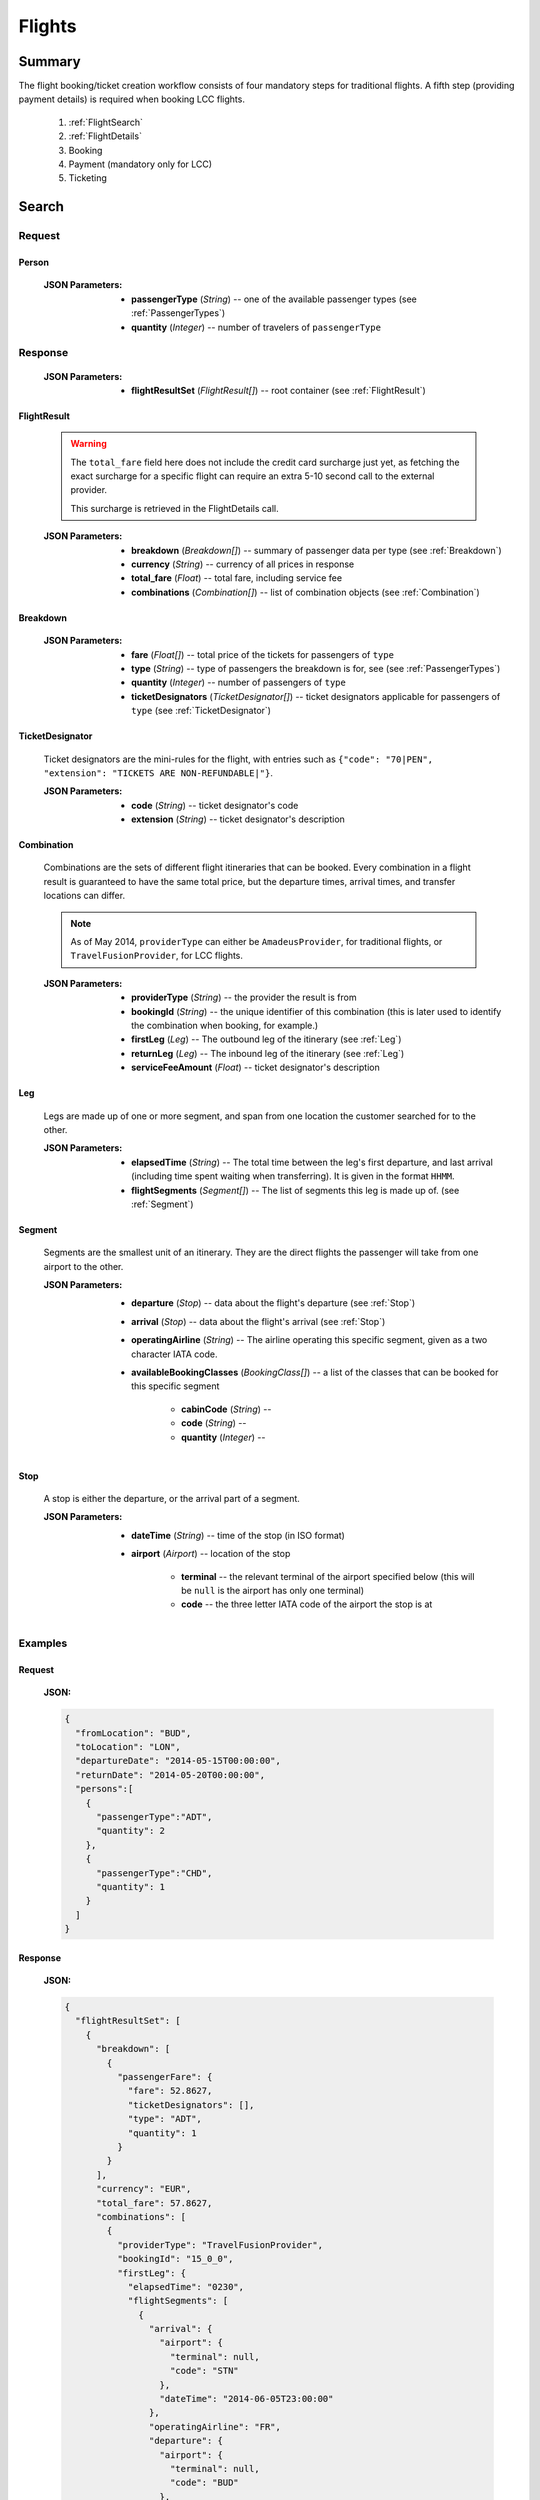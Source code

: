 =========
 Flights
=========

---------
 Summary
---------

The flight booking/ticket creation workflow consists of four mandatory steps
for traditional flights. A fifth step (providing payment details) is required
when booking LCC flights.

 1. :ref:`FlightSearch`
 2. :ref:`FlightDetails`
 3. Booking
 4. Payment (mandatory only for LCC)
 5. Ticketing

.. _FlightSearch:

--------
 Search
--------

Request
=======

.. http:post:: /flights/

    Searches for flights that match provided criteria.

    :jsonparam String fromLocation: departure location, given as IATA code
    :jsonparam String toLocation: destination, given as IATA code
    :jsonparam String departureDate: date of departure, in ISO format
                                     *(including a time code, even though
                                     whole day will be searched by default)*
    :jsonparam String returnDate: date of return, in ISO format *(including
                                  a time code, even though whole day will be
                                  searched by default)*
    :jsonparam Person persons: a list of passengers, grouped by type code
                              containing Persons (see :ref:`Person`)
    :jsonparam String fromAirport: *(optional)* departure airport, given as
                                   IATA code, must be in the city specified in
                                   ``fromLocation``
    :jsonparam String toAirport: *(optional)* destination airport, given as
                                 IATA code, must be in the city specified in
                                 ``toLocation``
    :jsonparam String providerType: *(optional)* type of results to retrieve
    :jsonparam String[] preferredAirlines: *(optional)* list of airlines to
                                           filter results to, given as their
                                           two character IATA code

.. _Person:

Person
------

    :JSON Parameters:
        - **passengerType** (*String*) -- one of the available passenger types
          (see :ref:`PassengerTypes`)
        - **quantity** (*Integer*) -- number of travelers of ``passengerType``

Response
========

    :JSON Parameters:
        - **flightResultSet** (*FlightResult[]*) -- root container (see :ref:`FlightResult`)

.. _FlightResult:

FlightResult
------------

    .. warning::
        The ``total_fare`` field here does not include the credit card
        surcharge just yet, as fetching the exact surcharge for a specific
        flight can require an extra 5-10 second call to the external provider.

        This surcharge is retrieved in the _`FlightDetails` call.

    :JSON Parameters:
        - **breakdown** (*Breakdown[]*) -- summary of passenger data per type
          (see :ref:`Breakdown`)
        - **currency** (*String*) -- currency of all prices in response
        - **total_fare** (*Float*) -- total fare, including service fee
        - **combinations** (*Combination[]*) -- list of combination objects
          (see :ref:`Combination`)

.. _Breakdown:

Breakdown
---------

    :JSON Parameters:
        - **fare** (*Float[]*) -- total price of the tickets for passengers of
          ``type``
        - **type** (*String*) -- type of passengers the breakdown is for, see
          (see :ref:`PassengerTypes`)
        - **quantity** (*Integer*) -- number of passengers of ``type``
        - **ticketDesignators** (*TicketDesignator[]*) -- ticket designators
          applicable for passengers of ``type`` (see :ref:`TicketDesignator`)

.. _TicketDesignator:

TicketDesignator
----------------

    Ticket designators are the mini-rules for the flight, with entries such as
    ``{"code": "70|PEN", "extension": "TICKETS ARE NON-REFUNDABLE|"}``.

    :JSON Parameters:
        - **code** (*String*) -- ticket designator's code
        - **extension** (*String*) -- ticket designator's description

.. _Combination:

Combination
-----------

    Combinations are the sets of different flight itineraries that can be
    booked. Every combination in a flight result is guaranteed to have the
    same total price, but the departure times, arrival times, and transfer
    locations can differ.

    .. note::
        As of May 2014, ``providerType`` can either be ``AmadeusProvider``, for
        traditional flights, or ``TravelFusionProvider``, for LCC flights.

    :JSON Parameters:
        - **providerType** (*String*) -- the provider the result is from
        - **bookingId** (*String*) -- the unique identifier of this
          combination (this is later used to identify the combination when
          booking, for example.)
        - **firstLeg** (*Leg*) -- The outbound leg of the itinerary
          (see :ref:`Leg`)
        - **returnLeg** (*Leg*) -- The inbound leg of the itinerary
          (see :ref:`Leg`)
        - **serviceFeeAmount** (*Float*) -- ticket designator's description

.. _Leg:

Leg
---

    Legs are made up of one or more segment, and span from one location the
    customer searched for to the other.

    :JSON Parameters:
        - **elapsedTime** (*String*) -- The total time between the leg's first
          departure, and last arrival (including time spent waiting when
          transferring). It is given in the format ``HHMM``.
        - **flightSegments** (*Segment[]*) -- The list of segments this leg is
          made up of. (see :ref:`Segment`)

.. _Segment:

Segment
-------

    Segments are the smallest unit of an itinerary. They are the direct
    flights the passenger will take from one airport to the other.

    :JSON Parameters:
        - **departure** (*Stop*) -- data about the flight's departure
          (see :ref:`Stop`)
        - **arrival** (*Stop*) -- data about the flight's arrival
          (see :ref:`Stop`)
        - **operatingAirline** (*String*) -- The airline operating this
          specific segment, given as a two character IATA code.
        - **availableBookingClasses** (*BookingClass[]*) -- a list of the
          classes that can be booked for this specific segment

            - **cabinCode** (*String*) --
            - **code** (*String*) --
            - **quantity** (*Integer*) --

.. _Stop:

Stop
----

    A stop is either the departure, or the arrival part of a segment.

    :JSON Parameters:
        - **dateTime** (*String*) -- time of the stop (in ISO format)
        - **airport** (*Airport*) -- location of the stop

           - **terminal** -- the relevant terminal of the airport specified
             below (this will be ``null`` is the airport has only one terminal)
           - **code** -- the three letter IATA code of the airport the stop is
             at

Examples
========

Request
-------

    **JSON:**

    .. sourcecode:: json

        {
          "fromLocation": "BUD",
          "toLocation": "LON",
          "departureDate": "2014-05-15T00:00:00",
          "returnDate": "2014-05-20T00:00:00",
          "persons":[
            {
              "passengerType":"ADT",
              "quantity": 2
            },
            {
              "passengerType":"CHD",
              "quantity": 1
            }
          ]
        }

Response
--------

    **JSON:**

    .. sourcecode:: json

        {
          "flightResultSet": [
            {
              "breakdown": [
                {
                  "passengerFare": {
                    "fare": 52.8627,
                    "ticketDesignators": [],
                    "type": "ADT",
                    "quantity": 1
                  }
                }
              ],
              "currency": "EUR",
              "total_fare": 57.8627,
              "combinations": [
                {
                  "providerType": "TravelFusionProvider",
                  "bookingId": "15_0_0",
                  "firstLeg": {
                    "elapsedTime": "0230",
                    "flightSegments": [
                      {
                        "arrival": {
                          "airport": {
                            "terminal": null,
                            "code": "STN"
                          },
                          "dateTime": "2014-06-05T23:00:00"
                        },
                        "operatingAirline": "FR",
                        "departure": {
                          "airport": {
                            "terminal": null,
                            "code": "BUD"
                          },
                          "dateTime": "2014-06-05T21:30:00"
                        },
                        "availableBookingClasses": [
                          {
                            "cabinCode": "Y",
                            "code": "Y",
                            "quantity": 0
                          }
                        ]
                      }
                    ]
                  },
                  "serviceFeeAmount": 5.0
                }
              ]
            }
          ]
        }

.. _FlightDetails:

---------
 Details
---------

Request
=======

.. http:get:: /flights/(bookingId)

Response
========

    .. warning::
        Due to a bug the current development nightly has a second
        ``flightDetails`` container inside this one. This will be fixed with
        the next deployment. We apologize for the inconvenience. We really do.

    :JSON Parameters:
        - **flightDetails** (*FlightDetails*) --

Examples
========

Response
--------

    **JSON:**

    .. sourcecode:: json

        {
          "flightDetails": {
            "rulesLink": null,
            "baggageTiers": [],
            "fields": {
              "countryCode": {
                "required": true,
                "per_person": false
              },
              "documentType": {
                "required": true,
                "per_person": true
              }
            },
            "price": {
              "currency": "EUR",
              "amount": 4464.46
            },
            "result": {},
            "options": {
              "seatSelectionAvailable": false,
              "travelfusionPrepayAvailable": false
            },
            "surcharge": {
              "currency": "EUR",
              "amount": 5.0
            }
          }
        }

.. _FlightBooking:

---------
 Booking
---------

Request
=======

Response
========

Examples
========

Request
-------

Response
--------

.. _FlightPayment:

---------
 Payment
---------

Request
=======

Response
========

Examples
========

Request
-------

Response
--------

.. _FlightTicketing:

-----------
 Ticketing
-----------

Request
=======

Response
========

Examples
========

Request
-------

Response
--------

